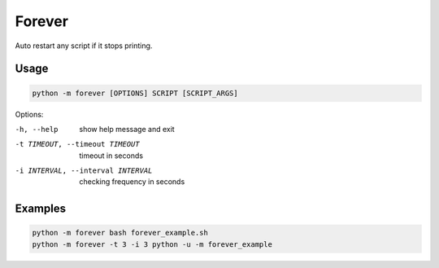 ==============================
Forever
==============================
Auto restart any script if it stops printing.

Usage
-----

.. code:: bash

    python -m forever [OPTIONS] SCRIPT [SCRIPT_ARGS]

Options:

-h, --help  show help message and exit
-t TIMEOUT, --timeout TIMEOUT  timeout in seconds
-i INTERVAL, --interval INTERVAL  checking frequency in seconds

Examples
--------

.. code:: bash

    python -m forever bash forever_example.sh
    python -m forever -t 3 -i 3 python -u -m forever_example
